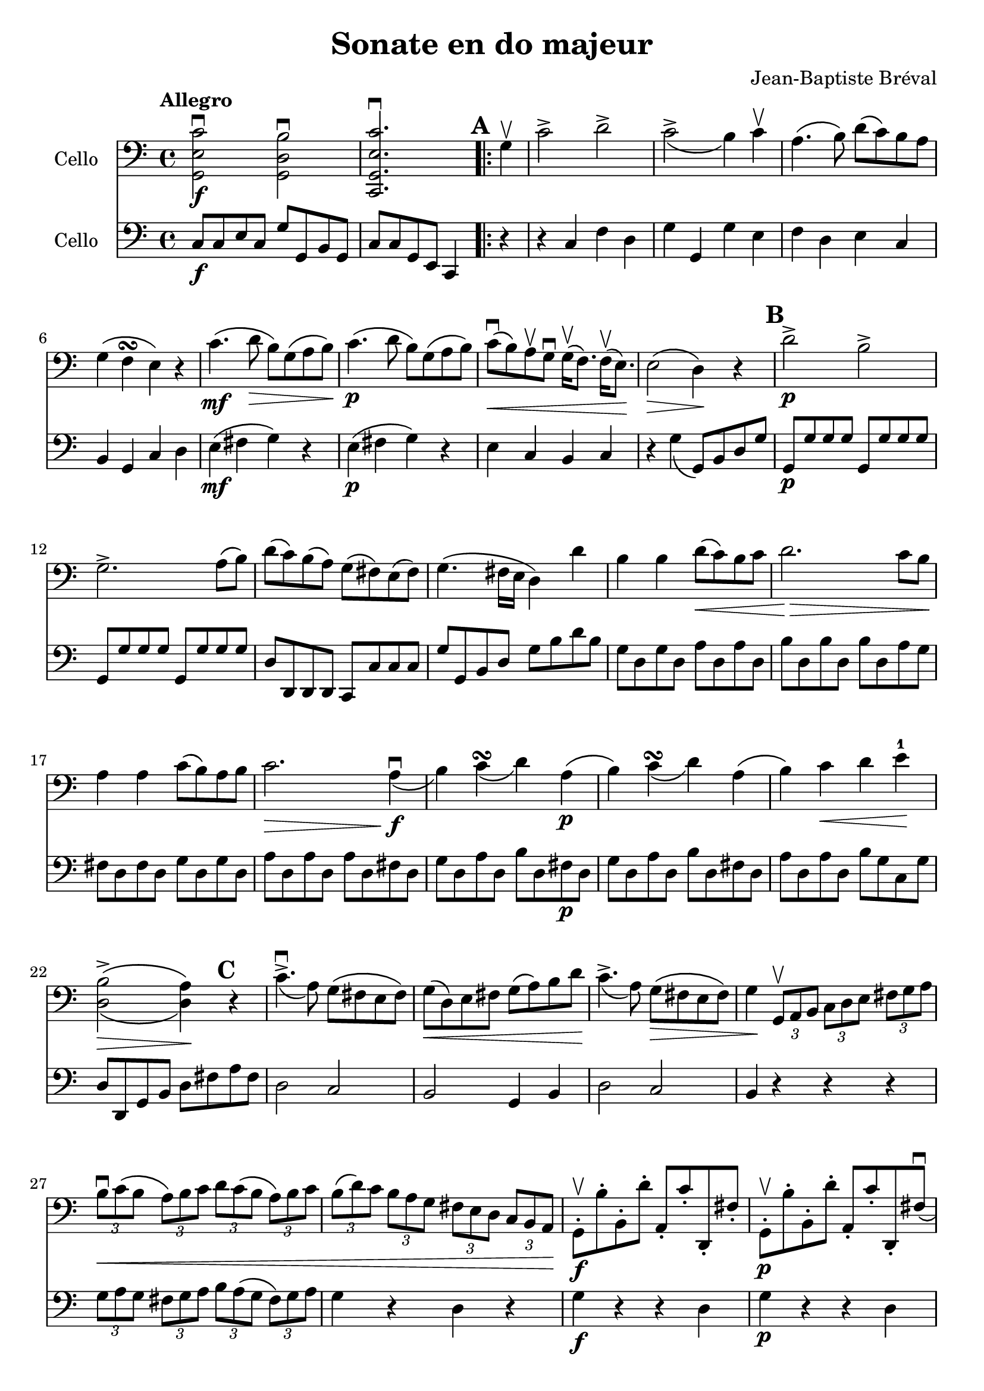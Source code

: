 #(set-global-staff-size 21)

\version "2.18.2"
\header {
  title = "Sonate en do majeur"
  composer = "Jean-Baptiste Bréval"
}

\language "italiano"

\score {
  <<
    \new Staff
    \with {instrumentName = #"Cello "}
    {
      \override Hairpin.to-barline = ##f
      \tempo Allegro
      \time 4/4
      \key do \major
      \clef bass
      << sol,2\f mi2 do'2\downbow >>
      << sol,2 re2 si2\downbow >>                         % 1'
      << do,2. sol,2. mi2. do'2.\downbow >>               % 2'
      \repeat volta 2 {
        \mark \default
        \partial 4
        sol4\upbow                                        % 1
        do'2-> re'2->                                     % 2
        do'2->_\(si4\) do'4\upbow                         % 3
        la4.\(si8\) re'8\(do'8\) si8 la8                  % 4
        sol4\(fa4\turn mi4\) r4                           % 5
        do'4.\mf\(re'8\> si8\) sol8\(la8 si8\!\)          % 6
        do'4.\p\(re'8 si8\) sol8\(la8 si8\)               % 7
        do'8\downbow\<\(si8\)
        la8\upbow sol8\downbow
        sol16\upbow\(fa8.\) fa16\upbow\(mi8.\)\!          % 8
        mi2\>\(re4\)\! r4                                 % 9
        \mark \default
        re'2->\p si2->                                    % 10
        sol2.-> la8\(si8\)                                % 11
        re'8\(do'8\) si\(la8\) sol8\(fad8\) mi8\(fad8\)   % 12
        sol4.\(fad16 mi16 re4\) re'4                      % 13
        si4 si4 re'8\<\(do'8\) si8 do'8                   % 14
        re'2.\!\> do'8 si8\!                              % 15
        la4 la4 do'8\(si8\) la8 si8                       % 16
        do'2.\> la4\!\downbow\f_\(                        % 17
        si4\) do'4\turn_\(re'4\) la4\p\(                  % 18
        si4\) do'4\turn_\(re'4\) la4\(                    % 19
        si4\) do'4\< re'4 mi'4-1\!                        % 20
        << {\stemDown si2->\(la4\)}\\
           {re2\>\(re4\)\!} >>
        \mark \default
        r4                                                % 21
        do'4.->\downbow_\(la8\) sol8\(fad8 mi8 fad8\)     % 22
        sol8\<\(re8\) mi8 fad8 sol8\(la8\) si8 re'8\!     % 23
        do'4.->_\(la8\) sol8\>\(fad8 mi8 fad8\)           % 24
        sol4\!
        \tupletDown
        \tuplet 3/2 {sol,8\upbow la,8 si,8}
        \tuplet 3/2 {do8 re8 mi8}
        \tuplet 3/2 {fad8 sol8 la8}                       % 25
        \tuplet 3/2 {si8\downbow\< do'8\(si8}
        \tuplet 3/2 {la8\) si8 do'8}
        \tuplet 3/2 {re'8 do'8\(si8}
        \tuplet 3/2 {la8\) si8 do'8}                      % 26
        \tuplet 3/2 {si8\(re'8\) do'8}
        \tuplet 3/2 {si8 la8 sol8}
        \tuplet 3/2 {fad8 mi8 re8}
        \tuplet 3/2 {do8 si,8 la,8\!}                     % 27
        sol,8\staccato\f\upbow si8\staccato
        si,8\staccato re'8\staccato
        la,8\staccato do'8\staccato
        re,8\staccato fad8\staccato                       % 28
        sol,8\staccato\p\upbow si8\staccato
        si,8\staccato re'8\staccato
        la,8\staccato do'8\staccato
        re,8\staccato fad8\downbow\(                      % 29
        \mark \default
        \tuplet 3/2 {sol8\) sol,8\upbow\< la,8}
        \tuplet 3/2 {si,8 do8 re8}
        \tuplet 3/2 {mi8 fad8 sol8}
        \tuplet 3/2 {la8 si8 do'8\!}                      % 30
        re'4.->\downbow\f_\(sol8\downbow\)
        fad8\upbow\(sol8\) fad8\upbow\(sol8\)             % 31
        mi8_\(do'8\>(do'8)\! la8\staccato\)
        sol4 fad4\turn_\(                                 % 32
        \tuplet 3/2 {sol8\) sol,8\p\upbow  la,8}
        \tuplet 3/2 {si,8 do8 re8}
        \tuplet 3/2 {mi8 fad8 sol8}
        \tuplet 3/2 {la8 si8 do'8}                        % 33
        re'4.\downbow_\(sol8\staccato\)
        fad8\upbow\(sol8\) fad8\upbow\(sol8\)             % 34
        mi8_\(do'8\>(do'8)\! la8\staccato\)
        sol4\< fad4\downbow\turn_\(                       % 35
        sol4\!\) si8.\f\upbow\(do'32 si32 la4\)
        <<re4 re'4-> >>                                   % 36
        si4 si8.\downbow\(do'32 si32 la4\)
        <<re4 re'4-> >>                                   % 37
        si4
        <<sol,4 re4 si4\downbow>>
        <<sol,4 re4 si4\downbow>>                         % 38
      }
    }
    \new Staff
    \with {instrumentName = #"Cello "}
    {
      \override Hairpin.to-barline = ##f
      \time 4/4
      \key do \major
      \clef bass
      do8\f do8 mi8 do8 sol8 sol,8 si,8 sol,8             % 1'
      do8 do8 sol,8 mi,8 do,4                             % 2'
      \repeat volta 2 {
        \partial 4
        r4                                                % 1
        r4 do4 fa4 re4                                    % 2
        sol4 sol,4 sol4 mi4                               % 3
        fa4 re4 mi4 do4                                   % 4
        si,4 sol,4 do4 re4                                % 5
        mi4\mf\(fad4 sol4\) r4                            % 6
        mi4\p\(fad4 sol4\) r4                             % 7
        mi4 do4 si,4 do4                                  % 8
        r4 sol4_\(sol,8\) si,8 re8 sol8                   % 9
        sol,8\p sol8 sol8 sol8 sol,8 sol8 sol8 sol8       % 10
        sol,8 sol8 sol8 sol8 sol,8 sol8 sol8 sol8         % 11
        re8 re,8 re,8 re,8 do,8 do8 do8 do8               % 12
        sol8 sol,8 si,8 re8 sol8 si8 re'8 si8             % 13
        sol8 re8 sol8 re8 la8 re8 la8 re8                 % 14
        si8 re8 si8 re8 si8 re8 la8 sol8                  % 15
        fad8 re8 fad8 re8 sol8 re8 sol8 re8               % 16
        la8 re8 la8 re8 la8 re8 fad8 re8                  % 17
        sol8 re8 la8 re8 si8 re8 fad8\p re8               % 18
        sol8 re8 la8 re8 si8 re8 fad8 re8                 % 19
        la8 re8 la8 re8 si8 sol8 do8 sol8                 % 20
        re8 re,8 sol,8 si,8 re8 fad8 la8 fad8             % 21
        re2 do2                                           % 22
        si,2 sol,4 si,4                                   % 23
        re2 do2                                           % 24
        si,4 r4 r4 r4                                     % 25
        \tuplet 3/2 {sol8 la8 sol8}
        \tuplet 3/2 {fad8 sol8 la8}
        \tuplet 3/2 {si8 la8\(sol8}
        \tuplet 3/2 {fad8\) sol8 la8}                     % 26
        sol4 r4 re4 r4                                    % 27
        sol4\f r4 r4 re4                                  % 28
        sol4\p r4 r4 re4                                  % 29
        sol4 r4 r4 r4                                     % 30
        si,4\f si,4 si,4 si,4                             % 31
        do4 do4 re4 re,4                                  % 32
        sol4 r4 r4 r4                                     % 33
        si,4\p si,4 si,4 si,4                             % 34
        do4 do4 re4 re4                                   % 35
        sol8\f re8 sol8 re8 fad8 re8 fad8 re8             % 36
        sol8 re8 sol8 re8 fad8 re8 fad8 re8               % 37
        <<sol4 si4>> <<sol,4 sol4>> <<sol,4 sol4>>        % 38
      }
    }
  >>
}
